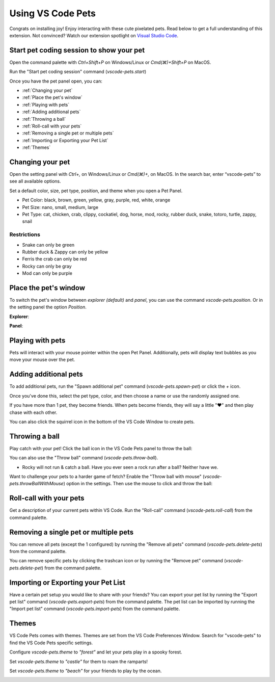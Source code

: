 Using VS Code Pets
==================

Congrats on installing joy! Enjoy interacting with these cute pixelated pets. 
Read below to get a full understanding of this extension. 
Not convinced? Watch our extension spotlight on `Visual Studio Code <https://www.youtube.com/watch?v=aE6Ifj_KstI>`_.

Start pet coding session to show your pet
-----------------------------------------

Open the command palette with `Ctrl+Shift+P` on Windows/Linux or `Cmd(⌘)+Shift+P` on MacOS.  

Run the "Start pet coding session" command (`vscode-pets.start`)

Once you have the pet panel open, you can:

* :ref:`Changing your pet`
* :ref:`Place the pet's window`
* :ref:`Playing with pets`
* :ref:`Adding additional pets`
* :ref:`Throwing a ball`
* :ref:`Roll-call with your pets`
* :ref:`Removing a single pet or multiple pets`
* :ref:`Importing or Exporting your Pet List`
* :ref:`Themes`

Changing your pet
-----------------

Open the setting panel with `Ctrl+,` on Windows/Linux or `Cmd(⌘)+,` on MacOS. In the search bar, enter “vscode-pets” to see all available options.

Set a default color, size, pet type, position, and theme when you open a Pet Panel.

* Pet Color: black, brown, green, yellow, gray, purple, red, white, orange
* Pet Size: nano, small, medium, large
* Pet Type: cat, chicken, crab, clippy, cockatiel, dog, horse, mod, rocky, rubber duck, snake, totoro, turtle, zappy, snail

.. image:: _static/screenshot-2.gif
   :alt: Usage screenshot

Restrictions
++++++++++++

* Snake can only be green
* Rubber duck & Zappy can only be yellow
* Ferris the crab can only be red
* Rocky can only be gray
* Mod can only be purple

Place the pet's window
----------------------

To switch the pet's window between *explorer (default)* and *panel*, you can use the command `vscode-pets.position`.
Or in the setting panel the option `Position`.

.. image:: _static/position-setting.png

**Explorer**:

.. image:: _static/position-explorer.png

**Panel**:

.. image:: _static/position-panel.png

Playing with pets
-----------------

Pets will interact with your mouse pointer within the open Pet Panel. Additionally, pets will display text bubbles as you move your mouse over the pet.

.. image:: _static/screenshot-3.gif

Adding additional pets
----------------------

To add additional pets, run the "Spawn additional pet" command (`vscode-pets.spawn-pet`) or click the `+` icon.

.. image:: _static/add-pet.png

Once you've done this, select the pet type, color, and then choose a name or use the randomly assigned one.

.. image:: _static/pet-select.png

If you have more than 1 pet, they become friends. When pets become friends, they will say a little "❤️" and then play chase with each other.

You can also click the squirrel icon in the bottom of the VS Code Window to create pets.

Throwing a ball
---------------

Play catch with your pet! Click the ball icon in the VS Code Pets panel to throw the ball:

.. image:: _static/throw-ball.gif

You can also use the "Throw ball" command (`vscode-pets.throw-ball`).

* Rocky will not run & catch a ball. Have you ever seen a rock run after a ball? Neither have we.

Want to challenge your pets to a harder game of fetch? Enable the "Throw ball with mouse" (`vscode-pets.throwBallWithMouse`) option in the settings. 
Then use the mouse to click and throw the ball:

.. image:: _static/throw-ball-with-mouse.gif

Roll-call with your pets
------------------------

Get a description of your current pets within VS Code. Run the "Roll-call" command (`vscode-pets.roll-call`) from the command palette.

.. image:: _static/pet-roll-call.png

Removing a single pet or multiple pets
--------------------------------------

You can remove all pets (except the 1 configured) by running the "Remove all pets" command (`vscode-pets.delete-pets`) from the command palette.

You can remove specific pets by clicking the trashcan icon or by running the "Remove pet" command (`vscode-pets.delete-pet`) from the command palette.

.. image:: _static/pet-remove.png

Importing or Exporting your Pet List
------------------------------------

Have a certain pet setup you would like to share with your friends?
You can export your pet list by running the "Export pet list" command (`vscode-pets.export-pets`) from the command palette.
The pet list can be imported by running the "Import pet list" command (`vscode-pets.import-pets`) from the command palette.

.. image:: _static/pet-import-export.gif

Themes
------

VS Code Pets comes with themes. Themes are set from the VS Code Preferences Window. Search for "vscode-pets" to find the VS Code Pets specific settings.

Configure `vscode-pets.theme` to `"forest"` and let your pets play in a spooky forest.

.. image:: _static/forest.gif

Set `vscode-pets.theme` to `"castle"` for them to roam the ramparts!

.. image:: _static/castle.gif

Set `vscode-pets.theme` to `"beach"` for your friends to play by the ocean.

.. image:: _static/beach-pose.png

